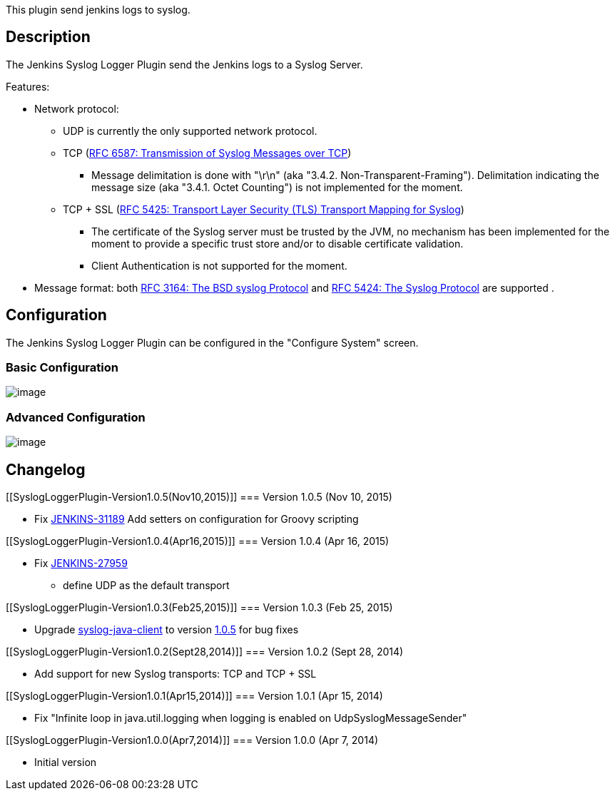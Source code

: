 This plugin send jenkins logs to syslog.

[[SyslogLoggerPlugin-Description]]
== Description

The Jenkins Syslog Logger Plugin send the Jenkins logs to a Syslog
Server.

Features:

* Network protocol: 
** UDP is currently the only supported network protocol. 
** TCP (https://tools.ietf.org/html/rfc6587[RFC 6587: Transmission of
Syslog Messages over TCP])
*** Message delimitation is done with "\r\n" (aka "3.4.2.
Non-Transparent-Framing"). Delimitation indicating the message size (aka
"3.4.1. Octet Counting") is not implemented for the moment.
** TCP + SSL (https://tools.ietf.org/html/rfc5425[RFC 5425: Transport
Layer Security (TLS) Transport Mapping for Syslog])
*** The certificate of the Syslog server must be trusted by the JVM, no
mechanism has been implemented for the moment to provide a specific
trust store and/or to disable certificate validation.
*** Client Authentication is not supported for the moment.
* Message format: both https://tools.ietf.org/html/rfc3164[RFC 3164: The
BSD syslog Protocol] and http://tools.ietf.org/html/rfc5424[RFC 5424:
The Syslog Protocol] are supported .

[[SyslogLoggerPlugin-Configuration]]
== Configuration

The Jenkins Syslog Logger Plugin can be configured in the "Configure
System" screen.

[[SyslogLoggerPlugin-BasicConfiguration]]
=== Basic Configuration

[.confluence-embedded-file-wrapper]#image:docs/images/jenkins-syslog-logger-basic-configuration.png[image]#

[[SyslogLoggerPlugin-AdvancedConfiguration]]
=== Advanced Configuration

[.confluence-embedded-file-wrapper]#image:docs/images/jenkins-syslog-logger-advanced-configuration.png[image]#

[[SyslogLoggerPlugin-Changelog]]
== Changelog

[[SyslogLoggerPlugin-Version1.0.5(Nov10,2015)]]
=== Version 1.0.5 (Nov 10, 2015)

* Fix https://issues.jenkins-ci.org/browse/JENKINS-31189[JENKINS-31189]
Add setters on configuration for Groovy scripting

[[SyslogLoggerPlugin-Version1.0.4(Apr16,2015)]]
=== Version 1.0.4 (Apr 16, 2015)

* Fix https://issues.jenkins-ci.org/browse/JENKINS-27959[JENKINS-27959]
- define UDP as the default transport

[[SyslogLoggerPlugin-Version1.0.3(Feb25,2015)]]
=== Version 1.0.3 (Feb 25, 2015)

* Upgrade
https://github.com/CloudBees-community/syslog-java-client[syslog-java-client]
to version
https://github.com/CloudBees-community/syslog-java-client/releases/tag/syslog-java-client-1.0.5[1.0.5]
for bug fixes

[[SyslogLoggerPlugin-Version1.0.2(Sept28,2014)]]
=== Version 1.0.2 (Sept 28, 2014)

* Add support for new Syslog transports: TCP and TCP + SSL

[[SyslogLoggerPlugin-Version1.0.1(Apr15,2014)]]
=== Version 1.0.1 (Apr 15, 2014)

* Fix "Infinite loop in java.util.logging when logging is enabled on
UdpSyslogMessageSender"

[[SyslogLoggerPlugin-Version1.0.0(Apr7,2014)]]
=== Version 1.0.0 (Apr 7, 2014)

* Initial version
